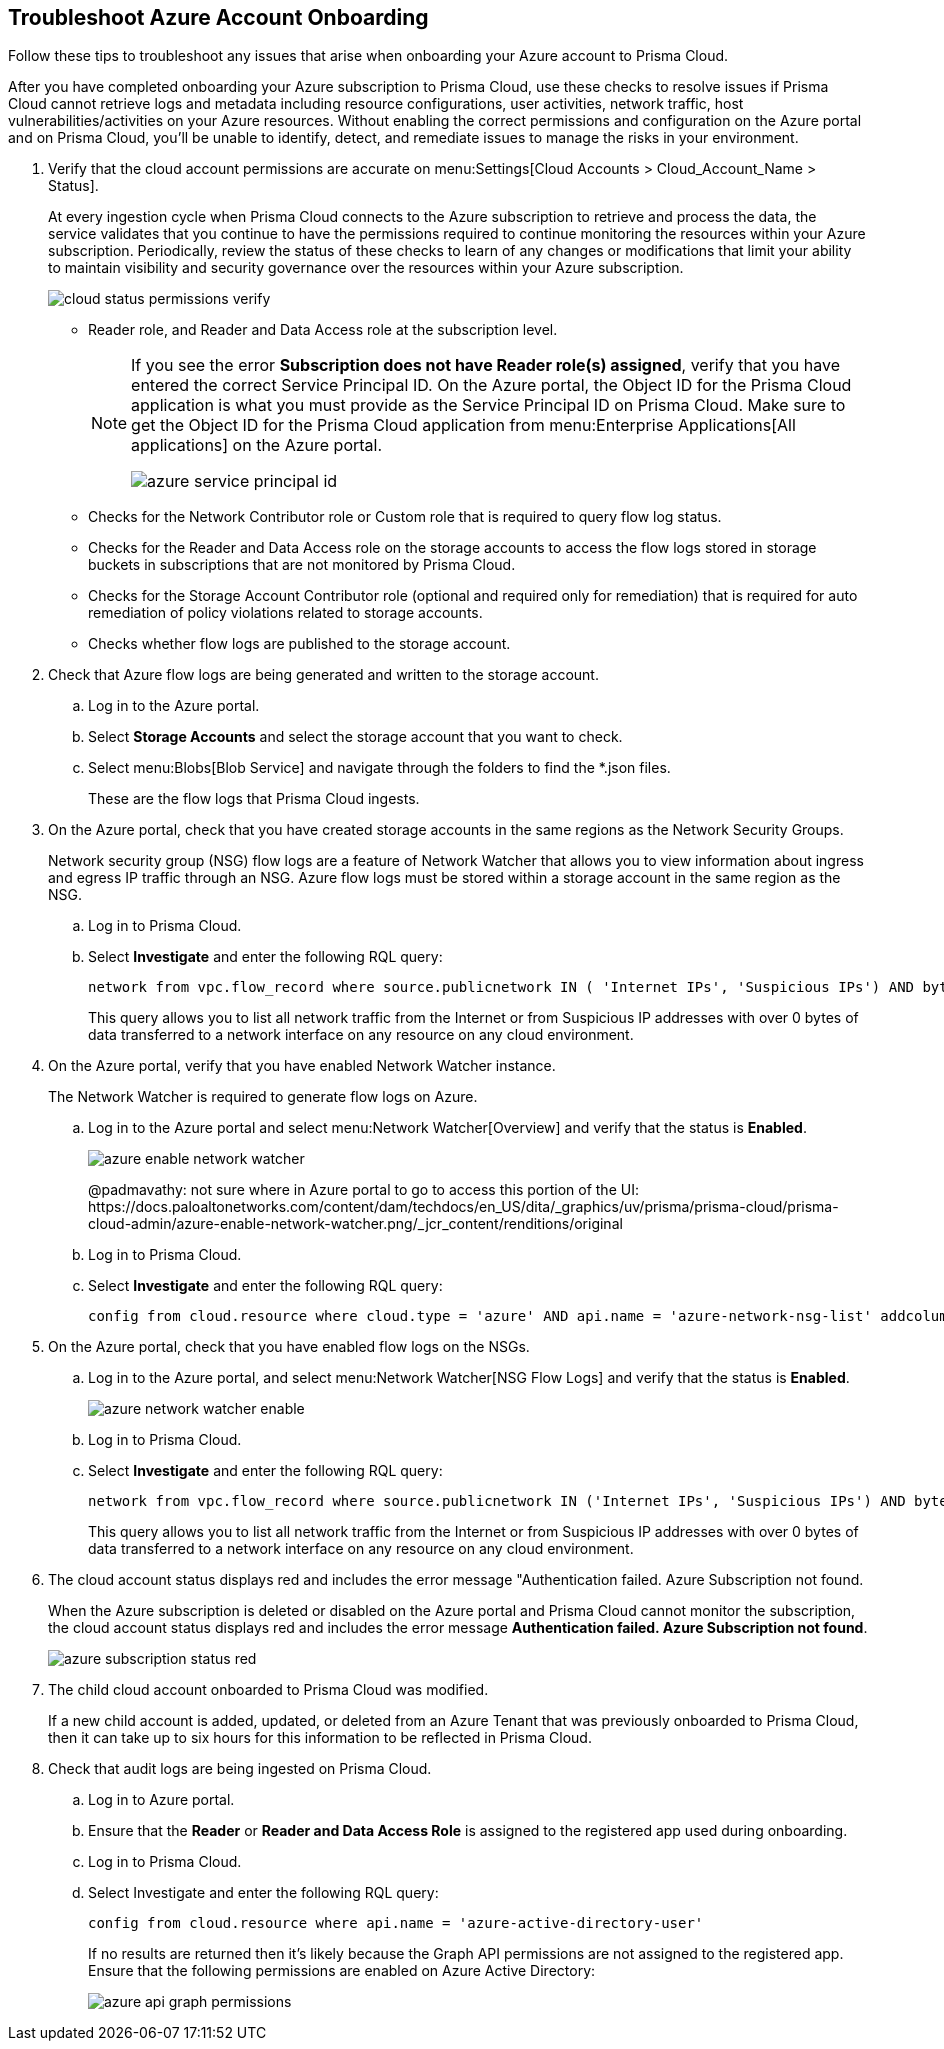 :topic_type: task
[.task]
[#id6b7e6e40-9ce7-43d8-b5b5-1dcc607d8e9b]
== Troubleshoot Azure Account Onboarding

Follow these tips to troubleshoot any issues that arise when onboarding your Azure account to Prisma Cloud.

After you have completed onboarding your Azure subscription to Prisma Cloud, use these checks to resolve issues if Prisma Cloud cannot retrieve logs and metadata including resource configurations, user activities, network traffic, host vulnerabilities/activities on your Azure resources. Without enabling the correct permissions and configuration on the Azure portal and on Prisma Cloud, you’ll be unable to identify, detect, and remediate issues to manage the risks in your environment.

[.procedure]
. Verify that the cloud account permissions are accurate on menu:Settings[Cloud Accounts > Cloud_Account_Name > Status].
+
At every ingestion cycle when Prisma Cloud connects to the Azure subscription to retrieve and process the data, the service validates that you continue to have the permissions required to continue monitoring the resources within your Azure subscription. Periodically, review the status of these checks to learn of any changes or modifications that limit your ability to maintain visibility and security governance over the resources within your Azure subscription.
+
image::cloud-status-permissions-verify.png[scale=25]
+
** Reader role, and Reader and Data Access role at the subscription level.
+
[NOTE]
====
If you see the error *Subscription does not have Reader role(s) assigned*, verify that you have entered the correct Service Principal ID. On the Azure portal, the Object ID for the Prisma Cloud application is what you must provide as the Service Principal ID on Prisma Cloud. Make sure to get the Object ID for the Prisma Cloud application from menu:Enterprise{sp}Applications[All applications] on the Azure portal.

image::azure-service-principal-id.png[scale=50]


====


** Checks for the Network Contributor role or Custom role that is required to query flow log status.

** Checks for the Reader and Data Access role on the storage accounts to access the flow logs stored in storage buckets in subscriptions that are not monitored by Prisma Cloud.

** Checks for the Storage Account Contributor role (optional and required only for remediation) that is required for auto remediation of policy violations related to storage accounts.

** Checks whether flow logs are published to the storage account.

. Check that Azure flow logs are being generated and written to the storage account.
+
.. Log in to the Azure portal.

.. Select *Storage Accounts* and select the storage account that you want to check.

.. Select menu:Blobs[Blob Service] and navigate through the folders to find the *.json files.
+
These are the flow logs that Prisma Cloud ingests.



. On the Azure portal, check that you have created storage accounts in the same regions as the Network Security Groups.
+
Network security group (NSG) flow logs are a feature of Network Watcher that allows you to view information about ingress and egress IP traffic through an NSG. Azure flow logs must be stored within a storage account in the same region as the NSG.
+
.. Log in to Prisma Cloud.

.. Select *Investigate* and enter the following RQL query:
+
----
network from vpc.flow_record where source.publicnetwork IN ( 'Internet IPs', 'Suspicious IPs') AND bytes > 0
----
+
This query allows you to list all network traffic from the Internet or from Suspicious IP addresses with over 0 bytes of data transferred to a network interface on any resource on any cloud environment.

. On the Azure portal, verify that you have enabled Network Watcher instance.
+
The Network Watcher is required to generate flow logs on Azure.
+
.. Log in to the Azure portal and select menu:Network{sp}Watcher[Overview] and verify that the status is *Enabled*.
+
image::azure-enable-network-watcher.png[scale=50]
+
+++<draft-comment>@padmavathy: not sure where in Azure portal to go to access this portion of the UI: https://docs.paloaltonetworks.com/content/dam/techdocs/en_US/dita/_graphics/uv/prisma/prisma-cloud/prisma-cloud-admin/azure-enable-network-watcher.png/_jcr_content/renditions/original</draft-comment>+++

.. Log in to Prisma Cloud.

.. Select *Investigate* and enter the following RQL query:
+
----
config from cloud.resource where cloud.type = 'azure' AND api.name = 'azure-network-nsg-list' addcolumn pr provisioningState
----

. On the Azure portal, check that you have enabled flow logs on the NSGs.
+
.. Log in to the Azure portal, and select menu:Network{sp}Watcher[NSG Flow Logs] and verify that the status is *Enabled*.
+
image::azure-network-watcher-enable.png[scale=50]

.. Log in to Prisma Cloud.

.. Select *Investigate* and enter the following RQL query:
+
----
network from vpc.flow_record where source.publicnetwork IN ('Internet IPs', 'Suspicious IPs') AND bytes > 0
----
+
This query allows you to list all network traffic from the Internet or from Suspicious IP addresses with over 0 bytes of data transferred to a network interface on any resource on any cloud environment.

. The cloud account status displays red and includes the error message "Authentication failed. Azure Subscription not found.
+
When the Azure subscription is deleted or disabled on the Azure portal and Prisma Cloud cannot monitor the subscription, the cloud account status displays red and includes the error message *Authentication failed. Azure Subscription not found*.
+
image::azure-subscription-status-red.png[scale=40]

. The child cloud account onboarded to Prisma Cloud was modified.
+
If a new child account is added, updated, or deleted from an Azure Tenant that was previously onboarded to Prisma Cloud, then it can take up to six hours for this information to be reflected in Prisma Cloud.

. Check that audit logs are being ingested on Prisma Cloud.
+
.. Log in to Azure portal.

.. Ensure that the *Reader* or *Reader and Data Access Role* is assigned to the registered app used during onboarding.

.. Log in to Prisma Cloud.

.. Select Investigate and enter the following RQL query:
+
----
config from cloud.resource where api.name = 'azure-active-directory-user'
----
+
If no results are returned then it’s likely because the Graph API permissions are not assigned to the registered app. Ensure that the following permissions are enabled on Azure Active Directory:
+
image::azure-api-graph-permissions.png[scale=60]
